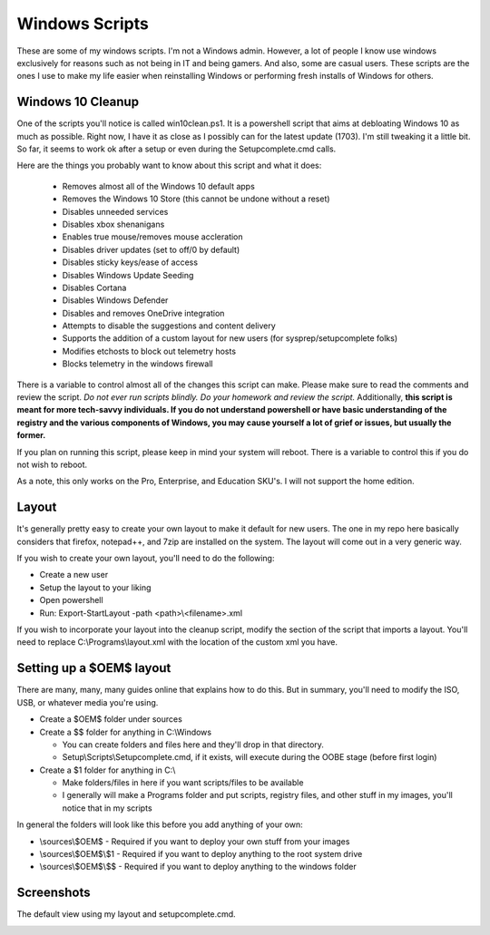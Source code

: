 Windows Scripts
^^^^^^^^^^^^^^^

These are some of my windows scripts. I'm not a Windows admin. However, a lot of people I know use windows exclusively for reasons such as not being in IT and being gamers. And also, some are casual users. These scripts are the ones I use to make my life easier when reinstalling Windows or performing fresh installs of Windows for others.

Windows 10 Cleanup
------------------

One of the scripts you'll notice is called win10clean.ps1. It is a powershell script that aims at debloating Windows 10 as much as possible. Right now, I have it as close as I possibly can for the latest update (1703). I'm still tweaking it a little bit. So far, it seems to work ok after a setup or even during the Setupcomplete.cmd calls.

Here are the things you probably want to know about this script and what it does:

 * Removes almost all of the Windows 10 default apps
 * Removes the Windows 10 Store (this cannot be undone without a reset)
 * Disables unneeded services
 * Disables xbox shenanigans
 * Enables true mouse/removes mouse accleration
 * Disables driver updates (set to off/0 by default)
 * Disables sticky keys/ease of access
 * Disables Windows Update Seeding
 * Disables Cortana
 * Disables Windows Defender
 * Disables and removes OneDrive integration
 * Attempts to disable the suggestions and content delivery
 * Supports the addition of a custom layout for new users (for sysprep/setupcomplete folks)
 * Modifies \etc\hosts to block out telemetry hosts
 * Blocks telemetry in the windows firewall

There is a variable to control almost all of the changes this script can make. Please make sure to read the comments and review the script. *Do not ever run scripts blindly. Do your homework and review the script.* Additionally, **this script is meant for more tech-savvy individuals. If you do not understand powershell or have basic understanding of the registry and the various components of Windows, you may cause yourself a lot of grief or issues, but usually the former.**

If you plan on running this script, please keep in mind your system will reboot. There is a variable to control this if you do not wish to reboot.

As a note, this only works on the Pro, Enterprise, and Education SKU's. I will not support the home edition.

Layout
------

It's generally pretty easy to create your own layout to make it default for new users. The one in my repo here basically considers that firefox, notepad++, and 7zip are installed on the system. The layout will come out in a very generic way. 

If you wish to create your own layout, you'll need to do the following:

* Create a new user
* Setup the layout to your liking
* Open powershell
* Run: Export-StartLayout -path <path>\\<filename>.xml

If you wish to incorporate your layout into the cleanup script, modify the section of the script that imports a layout. You'll need to replace C:\\Programs\\layout.xml with the location of the custom xml you have.

Setting up a $OEM$ layout
-------------------------

There are many, many, many guides online that explains how to do this. But in summary, you'll need to modify the ISO, USB, or whatever media you're using.

* Create a $OEM$ folder under sources
* Create a $$ folder for anything in C:\\Windows

  * You can create folders and files here and they'll drop in that directory.
  * Setup\\Scripts\\Setupcomplete.cmd, if it exists, will execute during the OOBE stage (before first login)

* Create a $1 folder for anything in C:\\

  * Make folders/files in here if you want scripts/files to be available
  * I generally will make a Programs folder and put scripts, registry files, and other stuff in my images, you'll notice that in my scripts

In general the folders will look like this before you add anything of your own:

* \\sources\\$OEM$    - Required if you want to deploy your own stuff from your images
* \\sources\\$OEM$\\$1 - Required if you want to deploy anything to the root system drive
* \\sources\\$OEM$\\$$ - Required if you want to deploy anything to the windows folder

Screenshots
-----------

The default view using my layout and setupcomplete.cmd. 

.. image:: http://i.imgur.com/rdh1e94.jpg

